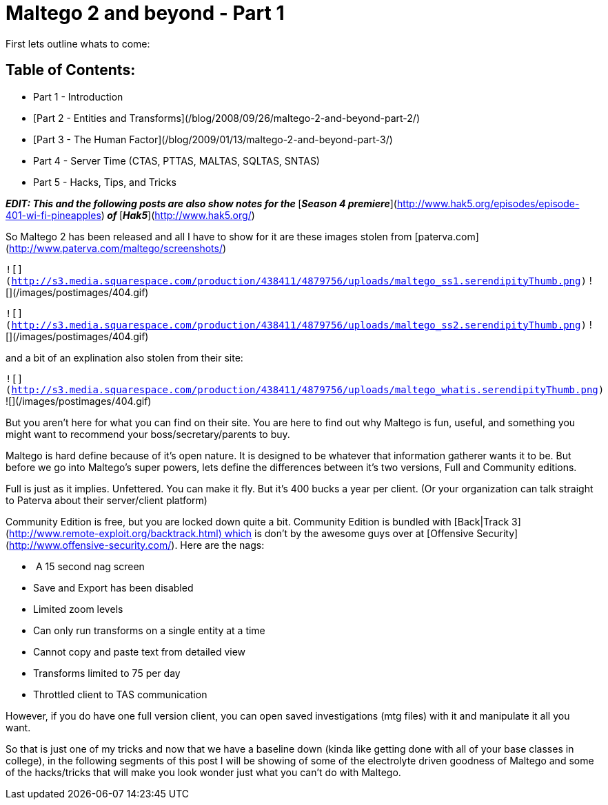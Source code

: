 = Maltego 2 and beyond - Part 1
:hp-tags: hak5

First lets outline whats to come:

## Table of Contents:

  * Part 1 - Introduction
	
  * [Part 2 - Entities and Transforms](/blog/2008/09/26/maltego-2-and-beyond-part-2/)
	
  * [Part 3 - The Human Factor](/blog/2009/01/13/maltego-2-and-beyond-part-3/)
	
  * Part 4 - Server Time (CTAS, PTTAS, MALTAS, SQLTAS, SNTAS)

  * Part 5 - Hacks, Tips, and Tricks
  

_**EDIT: This and the following posts are also show notes for the **_[_**Season 4 premiere**_](http://www.hak5.org/episodes/episode-401-wi-fi-pineapples)_** of **_[_**Hak5**_](http://www.hak5.org/)  
  
So Maltego 2 has been released and all I have to show for it are these images stolen from [paterva.com](http://www.paterva.com/maltego/screenshots/)  


`![](http://s3.media.squarespace.com/production/438411/4879756/uploads/maltego_ss1.serendipityThumb.png)` ![](/images/postimages/404.gif)

`![](http://s3.media.squarespace.com/production/438411/4879756/uploads/maltego_ss2.serendipityThumb.png)` ![](/images/postimages/404.gif)

  
  
and a bit of an explination also stolen from their site:  


`![](http://s3.media.squarespace.com/production/438411/4879756/uploads/maltego_whatis.serendipityThumb.png)` ![](/images/postimages/404.gif)

  
  
But you aren’t here for what you can find on their site. You are here to find out why Maltego is fun, useful, and something you might want to recommend your boss/secretary/parents to buy.  
  
Maltego is hard define because of it’s open nature. It is designed to be whatever that information gatherer wants it to be. But before we go into Maltego’s super powers, lets define the differences between it’s two versions, Full and Community editions.  
  
Full is just as it implies. Unfettered. You can make it fly. But it’s 400 bucks a year per client. (Or your organization can talk straight to Paterva about their server/client platform)  
  
Community Edition is free, but you are locked down quite a bit. Community Edition is bundled with [Back|Track 3](http://www.remote-exploit.org/backtrack.html) which is don’t by the awesome guys over at [Offensive Security](http://www.offensive-security.com/). Here are the nags:  

  *  A 15 second nag screen

  * Save and Export has been disabled

  * Limited zoom levels

  * Can only run transforms on a single entity at a time

  * Cannot copy and paste text from detailed view

  * Transforms limited to 75 per day

  * Throttled client to TAS communication

However, if you do have one full version client, you can open saved investigations (mtg files) with it and manipulate it all you want.   
  
So that is just one of my tricks and now that we have a baseline down (kinda like getting done with all of your base classes in college), in the following segments of this post I will be showing of some of the electrolyte driven goodness of Maltego and some of the hacks/tricks that will make you look wonder just what you can’t do with Maltego.
